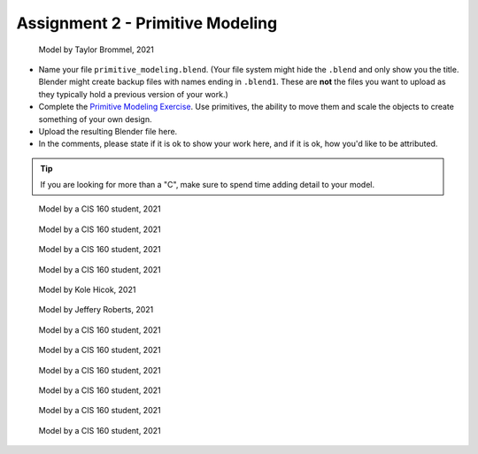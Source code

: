 .. _Assignment_02:

Assignment 2 - Primitive Modeling
=================================

.. figure:: 1.png
   :width: 100%

   Model by Taylor Brommel, 2021

* Name your file ``primitive_modeling.blend``. (Your file system might hide the ``.blend`` and only show you the title.
  Blender might create backup files with names ending in ``.blend1``. These are **not** the files you want to upload
  as they typically hold a previous version of your work.)
* Complete the
  `Primitive Modeling Exercise <https://cgcookie.com/lesson/primitive-modeling-exercise>`_.
  Use primitives, the ability to move them and scale the objects to create something of
  your own design.
* Upload the resulting Blender file here.
* In the comments, please state if it is ok to show your work here,
  and if it is ok, how you'd like to be attributed.

.. tip::

  If you are looking for more than a "C", make sure to spend time adding detail
  to your model.

.. figure:: 2.png
   :width: 100%

   Model by a CIS 160 student, 2021

.. figure:: 3.png
   :width: 100%

   Model by a CIS 160 student, 2021

.. figure:: 4.png
   :width: 100%

   Model by a CIS 160 student, 2021

.. figure:: 5.png
   :width: 100%

   Model by a CIS 160 student, 2021

.. figure:: 6.png
   :width: 100%

   Model by Kole Hicok, 2021

.. figure:: 7.png
   :width: 100%

   Model by Jeffery Roberts, 2021

.. figure:: 8.png
   :width: 100%

   Model by a CIS 160 student, 2021

.. figure:: 9.png
   :width: 100%

   Model by a CIS 160 student, 2021

.. figure:: 10.png
   :width: 100%

   Model by a CIS 160 student, 2021

.. figure:: 11.png
   :width: 100%

   Model by a CIS 160 student, 2021

.. figure:: 12.png
   :width: 100%

   Model by a CIS 160 student, 2021

.. figure:: 13.png
   :width: 100%

   Model by a CIS 160 student, 2021

